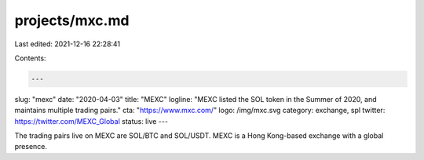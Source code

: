 projects/mxc.md
===============

Last edited: 2021-12-16 22:28:41

Contents:

.. code-block:: md

    ---
slug: "mexc"
date: "2020-04-03"
title: "MEXC"
logline: "MEXC listed the SOL token in the Summer of 2020, and maintains multiple trading pairs."
cta: "https://www.mxc.com/"
logo: /img/mxc.svg
category: exchange, spl
twitter: https://twitter.com/MEXC_Global
status: live
---

The trading pairs live on MEXC are SOL/BTC and SOL/USDT. MEXC is a Hong Kong-based exchange with a global presence.



